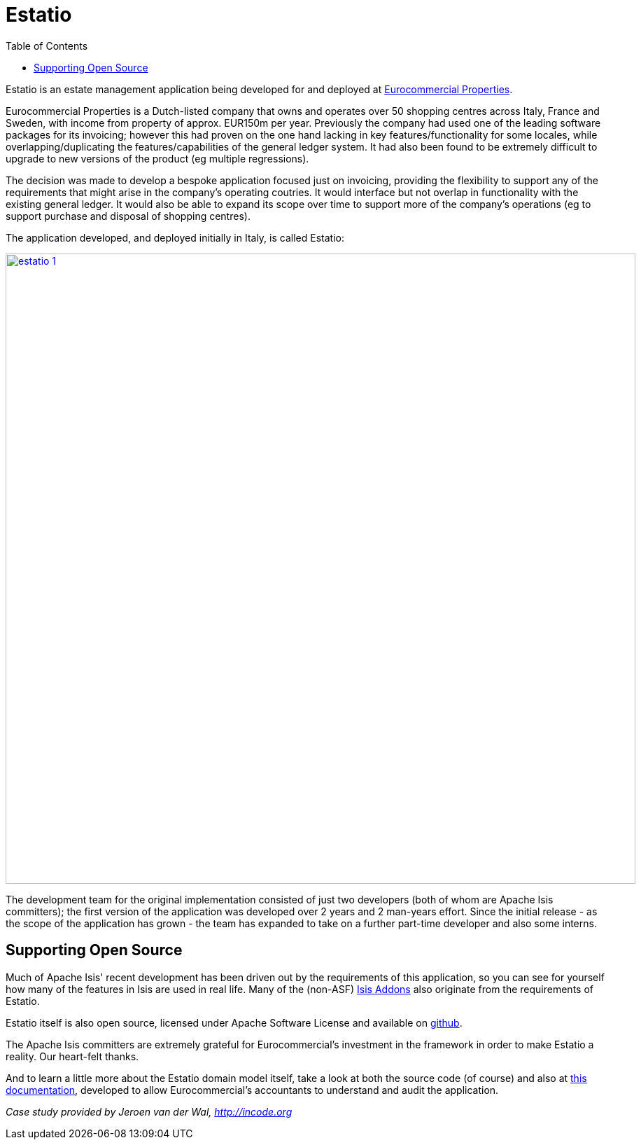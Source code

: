 [[_powered-by_estatio]]
= Estatio
:notice: licensed to the apache software foundation (asf) under one or more contributor license agreements. see the notice file distributed with this work for additional information regarding copyright ownership. the asf licenses this file to you under the apache license, version 2.0 (the "license"); you may not use this file except in compliance with the license. you may obtain a copy of the license at. http://www.apache.org/licenses/license-2.0 . unless required by applicable law or agreed to in writing, software distributed under the license is distributed on an "as is" basis, without warranties or  conditions of any kind, either express or implied. see the license for the specific language governing permissions and limitations under the license.
:_basedir: ./
:_imagesdir: images/
:toc: right



Estatio is an estate management application being developed for and deployed at link:http://www.eurocommercialproperties.com/[Eurocommercial Properties].

Eurocommercial Properties is a Dutch-listed company that owns and operates over 50 shopping centres across Italy, France and Sweden, with income from property of approx. EUR150m per year.  Previously the company had used one of the leading software packages for its invoicing;
however this had proven on the one hand lacking in key features/functionality for some locales, while
 overlapping/duplicating the features/capabilities of the general ledger system.  It had also been found to be
 extremely difficult to upgrade to new versions of the product (eg multiple regressions).

The decision was made to develop a bespoke application focused just on invoicing, providing the flexibility to support
any of the requirements that might arise in the company's operating coutries.  It would interface but not overlap in
functionality with the existing general ledger.  It would also be able to expand its scope over time to support more
of the company's operations (eg to support purchase and disposal of shopping centres).

The application developed, and deployed initially in Italy, is called Estatio:

image::{_imagesdir}powered-by/estatio/estatio-1.png[width="900px",link="{_imagesdir}powered-by/estatio/estatio-1.png"]

The development team for the original implementation consisted of just two developers (both of whom are Apache Isis committers); the first version of the application was developed over 2 years and 2 man-years effort.  Since the initial release - as the scope of the application has grown - the team has expanded to take on a further part-time developer and also some interns.


== Supporting Open Source

Much of Apache Isis' recent development has been driven out by the requirements of this application, so you can see for yourself how many of the features in Isis are used in real life.  Many of the (non-ASF) link:http://isisaddons.org[Isis Addons] also originate from the requirements of Estatio.

Estatio itself is also open source, licensed under Apache Software License and available on link:https://github.com/estatio/estatio[github].

The Apache Isis committers are extremely grateful for Eurocommercial's investment in the framework in order to make Estatio a reality.  Our heart-felt thanks.

And to learn a little more about the Estatio domain model itself, take a look at both the source code (of course) and also at https://github.com/estatio/estatio/blob/master/adocs/documentation/src/main/asciidoc/auditability.adoc[this documentation], developed to allow Eurocommercial's accountants to understand and audit the application.


_Case study provided by Jeroen van der Wal, http://incode.org_


